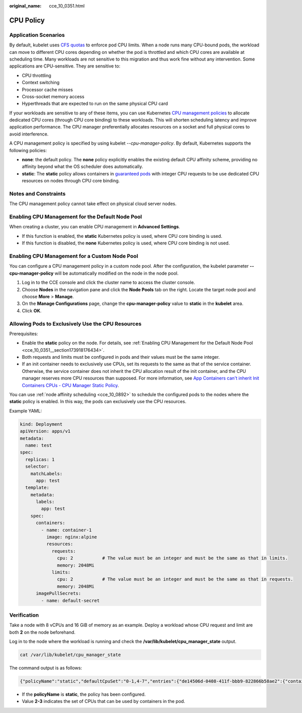 :original_name: cce_10_0351.html

.. _cce_10_0351:

CPU Policy
==========

Application Scenarios
---------------------

By default, kubelet uses `CFS quotas <https://www.kernel.org/doc/html/next/scheduler/sched-design-CFS.html>`__ to enforce pod CPU limits. When a node runs many CPU-bound pods, the workload can move to different CPU cores depending on whether the pod is throttled and which CPU cores are available at scheduling time. Many workloads are not sensitive to this migration and thus work fine without any intervention. Some applications are CPU-sensitive. They are sensitive to:

-  CPU throttling
-  Context switching
-  Processor cache misses
-  Cross-socket memory access
-  Hyperthreads that are expected to run on the same physical CPU card

If your workloads are sensitive to any of these items, you can use Kubernetes `CPU management policies <https://kubernetes.io/docs/tasks/administer-cluster/cpu-management-policies/>`__ to allocate dedicated CPU cores (through CPU core binding) to these workloads. This will shorten scheduling latency and improve application performance. The CPU manager preferentially allocates resources on a socket and full physical cores to avoid interference.

A CPU management policy is specified by using kubelet *--cpu-manager-policy*. By default, Kubernetes supports the following policies:

-  **none**: the default policy. The **none** policy explicitly enables the existing default CPU affinity scheme, providing no affinity beyond what the OS scheduler does automatically.
-  **static**: The **static** policy allows containers in `guaranteed pods <https://kubernetes.io/docs/tasks/configure-pod-container/quality-service-pod/>`__ with integer CPU requests to be use dedicated CPU resources on nodes through CPU core binding.

Notes and Constraints
---------------------

The CPU management policy cannot take effect on physical cloud server nodes.

.. _cce_10_0351__section173918176434:

Enabling CPU Management for the Default Node Pool
-------------------------------------------------

When creating a cluster, you can enable CPU management in **Advanced Settings**.

-  If this function is enabled, the **static** Kubernetes policy is used, where CPU core binding is used.
-  If this function is disabled, the **none** Kubernetes policy is used, where CPU core binding is not used.

.. _cce_10_0351__section1460719557453:

Enabling CPU Management for a Custom Node Pool
----------------------------------------------

You can configure a CPU management policy in a custom node pool. After the configuration, the kubelet parameter **--cpu-manager-policy** will be automatically modified on the node in the node pool.

#. Log in to the CCE console and click the cluster name to access the cluster console.
#. Choose **Nodes** in the navigation pane and click the **Node Pools** tab on the right. Locate the target node pool and choose **More** > **Manage**.
#. On the **Manage Configurations** page, change the **cpu-manager-policy** value to **static** in the **kubelet** area.
#. Click **OK**.

Allowing Pods to Exclusively Use the CPU Resources
--------------------------------------------------

Prerequisites:

-  Enable the **static** policy on the node. For details, see :ref:`Enabling CPU Management for the Default Node Pool <cce_10_0351__section173918176434>`.
-  Both requests and limits must be configured in pods and their values must be the same integer.
-  If an init container needs to exclusively use CPUs, set its requests to the same as that of the service container. Otherwise, the service container does not inherit the CPU allocation result of the init container, and the CPU manager reserves more CPU resources than supposed. For more information, see `App Containers can't inherit Init Containers CPUs - CPU Manager Static Policy <https://github.com/kubernetes/kubernetes/issues/94220#issuecomment-868489201>`__.

You can use :ref:`node affinity scheduling <cce_10_0892>` to schedule the configured pods to the nodes where the **static** policy is enabled. In this way, the pods can exclusively use the CPU resources.

Example YAML:

.. code-block::

   kind: Deployment
   apiVersion: apps/v1
   metadata:
     name: test
   spec:
     replicas: 1
     selector:
       matchLabels:
         app: test
     template:
       metadata:
         labels:
           app: test
       spec:
         containers:
           - name: container-1
             image: nginx:alpine
             resources:
               requests:
                 cpu: 2           # The value must be an integer and must be the same as that in limits.
                 memory: 2048Mi
               limits:
                 cpu: 2           # The value must be an integer and must be the same as that in requests.
                 memory: 2048Mi
         imagePullSecrets:
           - name: default-secret

Verification
------------

Take a node with 8 vCPUs and 16 GiB of memory as an example. Deploy a workload whose CPU request and limit are both **2** on the node beforehand.

Log in to the node where the workload is running and check the **/var/lib/kubelet/cpu_manager_state** output.

.. code-block::

   cat /var/lib/kubelet/cpu_manager_state

The command output is as follows:

.. code-block::

   {"policyName":"static","defaultCpuSet":"0-1,4-7","entries":{"de14506d-0408-411f-bbb9-822866b58ae2":{"container-1":"2-3"}},"checksum":3744493798}

-  If the **policyName** is **static**, the policy has been configured.
-  Value **2-3** indicates the set of CPUs that can be used by containers in the pod.
